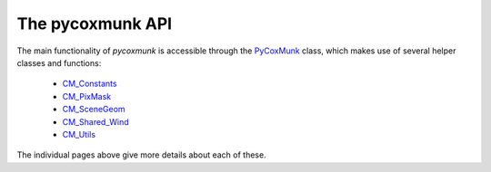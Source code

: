 .. _PCM_API:

=================
The pycoxmunk API
=================
The main functionality of `pycoxmunk` is accessible through the `PyCoxMunk <api_pycoxmunk.html>`_ class, which makes use of
several helper classes and functions:

 - `CM_Constants <api_cmconsts.html>`_
 - `CM_PixMask <api_cmpixmask.html>`_
 - `CM_SceneGeom <api_cmscenegeom.html>`_
 - `CM_Shared_Wind <api_cmwind.html>`_
 - `CM_Utils <api_cmutils.html>`_

The individual pages above give more details about each of these.